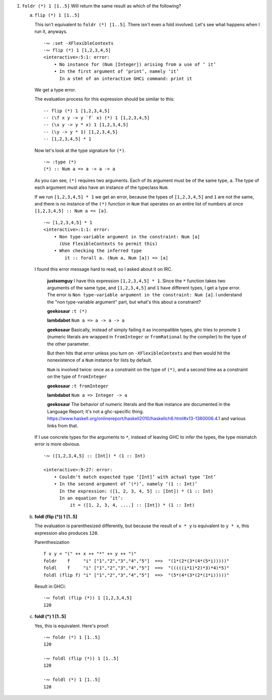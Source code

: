 1. ``foldr (*) 1 [1..5]`` Will return the same result as which of the following?

   a) ``flip (*) 1 [1..5]``

      This isn't equivalent to ``foldr (*) [1..5]``. There isn't even
      a fold involved. Let's see what happens when I run it, anyways.

      ::

        ·∾ :set -XFlexibleContexts
        ·∾ flip (*) 1 [1,2,3,4,5]
        <interactive>:5:1: error:
            • No instance for (Num [Integer]) arising from a use of ‘ it’
            • In the first argument of ‘print’, namely ‘it’
              In a stmt of an interactive GHCi command: print it

      We get a type error.

      The evaluation process for this expression should be similar to this:

      ::

        -- flip (*) 1 [1,2,3,4,5]
        -- (\f x y -> y `f` x) (*) 1 [1,2,3,4,5]
        -- (\x y -> y * x) 1 [1,2,3,4,5]
        -- (\y -> y * 1) [1,2,3,4,5]
        -- [1,2,3,4,5] * 1

      Now let's look at the type signature for ``(*)``.

      ::

        ·∾ :type (*)
        (*) :: Num a => a -> a -> a

      As you can see, ``(*)`` requires two arguments.
      Each of its argument must be of the same type, ``a``.
      The type of each argument must also have an instance of the typeclass ``Num``.

      If we run ``[1,2,3,4,5] * 1`` we get an error,
      because the types of ``[1,2,3,4,5]`` and ``1`` are not the same,
      and there is no instance of the ``(*)`` function in ``Num`` that
      operates on an entire list of numbers at once
      ``[1,2,3,4,5] :: Num a => [a]``.

      ::

         ·∾ [1,2,3,4,5] * 1
         <interactive>:1:1: error:
             • Non type-variable argument in the constraint: Num [a]
               (Use FlexibleContexts to permit this)
             • When checking the inferred type
                 it :: forall a. (Num a, Num [a]) => [a]

      I found this error message hard to read, so I asked about it on IRC.

          **justsomguy** I have this expression ``[1,2,3,4,5] * 1``.
          Since the ``*`` function takes two arguments of the same
          type, and ``[1,2,3,4,5]`` and ``1`` have different types, I
          get a type error.  The error is ``Non type-variable argument
          in the constraint: Num [a]``.  I understand the "non
          type-variable argument" part, but what's this about a
          constraint?

          **geekosaur** ``:t (*)``

          **lambdabot** ``Num a => a -> a -> a``

          **geekosaur** Basically, instead of simply failing it as
          incompatible types, ghc tries to promote ``1`` (numeric
          literals are wrapped in ``fromInteger`` or ``fromRational``
          by the compiler) to the type of the other parameter.

          But then hits that error unless you turn on
          ``-XFlexibleContexts`` and then would hit the nonexistence of
          a ``Num`` instance for lists by default.

          ``Num`` is involved twice: once as a constraint on the type
          of ``(*)``, and a second time as a constraint on the type of
          ``fromInteger``

          **geekosaur**  ``:t fromInteger``

          **lambdabot**  ``Num a => Integer -> a``

          **geekosaur** The behavior of numeric literals and the
          ``Num`` instance are documented in the Language Report;
          it's not a ghc-specific thing.
          https://www.haskell.org/onlinereport/haskell2010/haskellch6.html#x13-1360006.4.1
          and various links from that.

      If I use concrete types for the arguments to ``*``,
      instead of leaving GHC to infer the types,
      the type mismatch error is more obvious.

      ::

        ·∾ ([1,2,3,4,5] :: [Int]) * (1 :: Int)

        <interactive>:9:27: error:
            • Couldn't match expected type ‘[Int]’ with actual type ‘Int’
            • In the second argument of ‘(*)’, namely ‘(1 :: Int)’
              In the expression: ([1, 2, 3, 4, 5] :: [Int]) * (1 :: Int)
              In an equation for ‘it’:
                  it = ([1, 2, 3, 4, ....] :: [Int]) * (1 :: Int)

   b) **foldl (flip (*)) 1 [1..5]**

      The evaluation is parenthesized differently, but
      because the result of ``x * y`` is equivalent to
      ``y * x``, this expression also produces ``120``.

      Parenthesization

      ::

        f x y = "(" ++ x ++ "*" ++ y ++ ")"
        foldr    f     "i" ["1","2","3","4","5"]  ==>  "(1*(2*(3*(4*(5*i)))))"
        foldl    f     "i" ["1","2","3","4","5"]  ==>  "(((((i*1)*2)*3)*4)*5)"
        foldl (flip f) "i" ["1","2","3","4","5"]  ==>  "(5*(4*(3*(2*(1*i)))))"

      Result in GHCi::

        ·∾ foldl (flip (*)) 1 [1,2,3,4,5]
        120

   c) **foldl (*) 1 [1..5]**

      Yes, this is equivalent.
      Here's proof:

      ::

         ·∾ foldr (*) 1 [1..5]
         120

         ·∾ foldl (flip (*)) 1 [1..5]
         120

         ·∾ foldl (*) 1 [1..5]
         120
